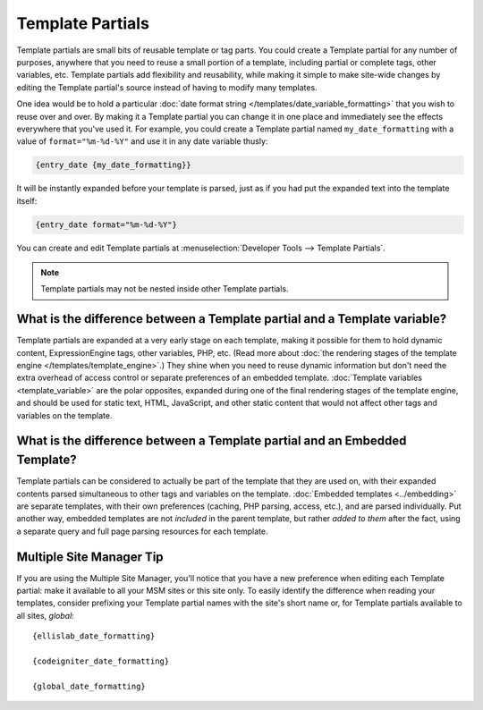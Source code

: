 .. todo:: These are now named Template Variables.

Template Partials
=================

Template partials are small bits of reusable template or tag parts. You could
create a Template partial for any number of purposes, anywhere that you need to
reuse a small portion of a template, including partial or complete tags,
other variables, etc. Template partials add flexibility and reusability, while
making it simple to make site-wide changes by editing the Template partial's
source instead of having to modify many templates.

One idea would be to hold a particular :doc:`date format string
</templates/date_variable_formatting>` that you wish to reuse over and
over. By making it a Template partial you can change it in one place and
immediately see the effects everywhere that you've used it. For example,
you could create a Template partial named ``my_date_formatting`` with a value of
``format="%m-%d-%Y"`` and use it in any date variable thusly:

.. code-block:: text

	{entry_date {my_date_formatting}}

It will be instantly expanded before your template is parsed, just as if
you had put the expanded text into the template itself:

.. code-block:: text

	{entry_date format="%m-%d-%Y"}

You can create and edit Template partials at :menuselection:`Developer Tools --> Template Partials`.

.. note:: Template partials may not be nested inside other Template partials.

What is the difference between a Template partial and a Template variable?
~~~~~~~~~~~~~~~~~~~~~~~~~~~~~~~~~~~~~~~~~~~~~~~~~~~~~~~~~~~~~~~~~~~~~~~~~~

Template partials are expanded at a very early stage on each template, making it
possible for them to hold dynamic content, ExpressionEngine tags, other
variables, PHP, etc. (Read more about :doc:`the rendering stages of the
template engine </templates/template_engine>`.) They shine when you need
to reuse dynamic information but don't need the extra overhead of
access control or separate preferences of an embedded template.
:doc:`Template variables <template_variable>` are the polar
opposites, expanded during one of the final rendering stages of the
template engine, and should be used for static text, HTML, JavaScript,
and other static content that would not affect other tags and variables
on the template.

What is the difference between a Template partial and an Embedded Template?
~~~~~~~~~~~~~~~~~~~~~~~~~~~~~~~~~~~~~~~~~~~~~~~~~~~~~~~~~~~~~~~~~~~~~~~~~~~

Template partials can be considered to actually be part of the template that they
are used on, with their expanded contents parsed simultaneous to other
tags and variables on the template. :doc:`Embedded
templates <../embedding>` are separate templates, with
their own preferences (caching, PHP parsing, access, etc.), and are
parsed individually. Put another way, embedded templates are not
*included* in the parent template, but rather *added to them* after the
fact, using a separate query and full page parsing resources for each
template.

Multiple Site Manager Tip
~~~~~~~~~~~~~~~~~~~~~~~~~

If you are using the Multiple Site Manager, you'll notice that you have
a new preference when editing each Template partial: make it available to all
your MSM sites or this site only. To easily identify the difference when
reading your templates, consider prefixing your Template partial names with the
site's short name or, for Template partials available to all sites, *global*::

	{ellislab_date_formatting}

	{codeigniter_date_formatting}

	{global_date_formatting}
